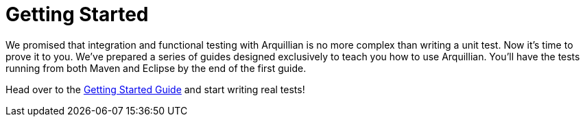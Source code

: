 = Getting Started

We promised that integration and functional testing with Arquillian is
no more complex than writing a unit test. Now it's time to prove it to
you. We've prepared a series of guides designed exclusively to teach you
how to use Arquillian. You'll have the tests running from both Maven and
Eclipse by the end of the first guide.

Head over to the http://arquillian.org/guides/getting_started[Getting
Started Guide] and start writing real tests!

